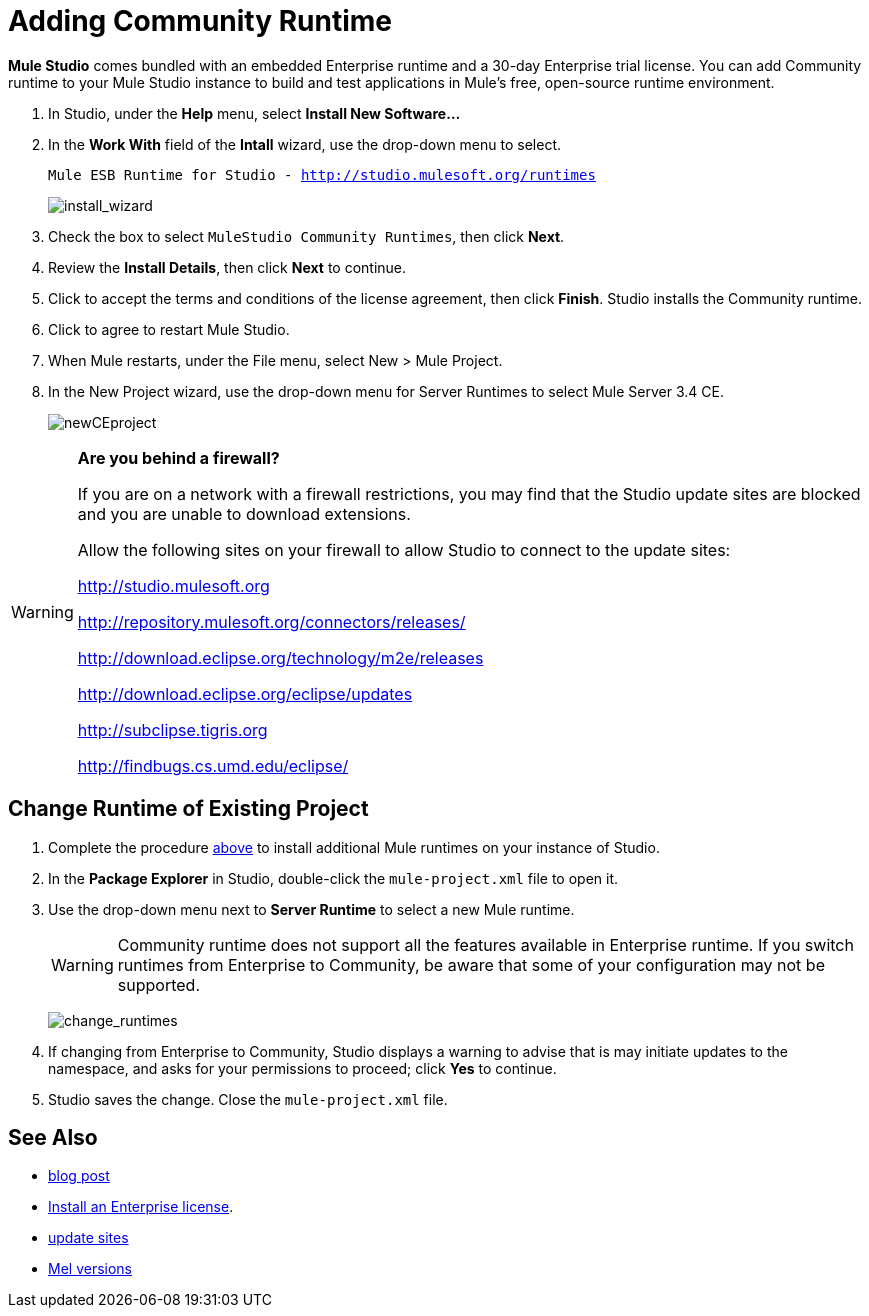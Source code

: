 = Adding Community Runtime

*Mule Studio* comes bundled with an embedded Enterprise runtime and a 30-day Enterprise trial license. You can add Community runtime to your Mule Studio instance to build and test applications in Mule's free, open-source runtime environment.

. In Studio, under the *Help* menu, select *Install New Software...*
. In the *Work With* field of the *Intall* wizard, use the drop-down menu to select.
+
`Mule ESB Runtime for Studio - http://studio.mulesoft.org/runtimes`
+
image:install_wizard.png[install_wizard]

. Check the box to select `MuleStudio Community Runtimes`, then click *Next*.
. Review the *Install Details*, then click *Next* to continue.
. Click to accept the terms and conditions of the license agreement, then click *Finish*. Studio installs the Community runtime.
. Click to agree to restart Mule Studio.
. When Mule restarts, under the File menu, select New > Mule Project.
. In the New Project wizard, use the drop-down menu for Server Runtimes to select Mule Server 3.4 CE.
+
image:newCEproject.png[newCEproject]

[WARNING]
====
*Are you behind a firewall?*

If you are on a network with a firewall restrictions, you may find that the Studio update sites are blocked and you are unable to download extensions.

Allow the following sites on your firewall to allow Studio to connect to the update sites:

http://studio.mulesoft.org

http://repository.mulesoft.org/connectors/releases/

http://download.eclipse.org/technology/m2e/releases

http://download.eclipse.org/eclipse/updates

http://subclipse.tigris.org

http://findbugs.cs.umd.edu/eclipse/
====

== Change Runtime of Existing Project

. Complete the procedure link:/mule-user-guide/v/3.4/adding-community-runtime[above] to install additional Mule runtimes on your instance of Studio.
. In the *Package Explorer* in Studio, double-click the `mule-project.xml` file to open it.
. Use the drop-down menu next to *Server Runtime* to select a new Mule runtime.
+
[WARNING]
Community runtime does not support all the features available in Enterprise runtime. If you switch runtimes from Enterprise to Community, be aware that some of your configuration may not be supported.
+
image:change_runtimes.png[change_runtimes]

. If changing from Enterprise to Community, Studio displays a warning to advise that is may initiate updates to the namespace, and asks for your permissions to proceed; click *Yes* to continue.
. Studio saves the change. Close the `mule-project.xml` file.

== See Also

* link:https://blogs.mulesoft.com/dev/mule-dev/one-studio/[blog post]
* link:/mule-user-guide/v/3.4/installing-an-enterprise-license[Install an Enterprise license].
* link:/mule-user-guide/v/3.4/studio-update-sites[update sites]
* link:/mule-user-guide/v/3.4/installing[Mel versions]
